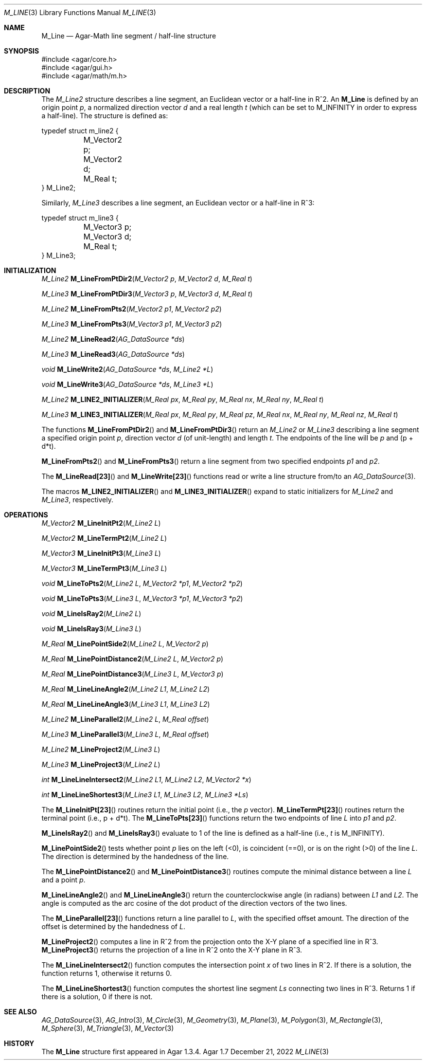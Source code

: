 .\"
.\" Copyright (c) 2009-2022 Julien Nadeau Carriere <vedge@csoft.net>
.\"
.\" Redistribution and use in source and binary forms, with or without
.\" modification, are permitted provided that the following conditions
.\" are met:
.\" 1. Redistributions of source code must retain the above copyright
.\"    notice, this list of conditions and the following disclaimer.
.\" 2. Redistributions in binary form must reproduce the above copyright
.\"    notice, this list of conditions and the following disclaimer in the
.\"    documentation and/or other materials provided with the distribution.
.\" 
.\" THIS SOFTWARE IS PROVIDED BY THE AUTHOR ``AS IS'' AND ANY EXPRESS OR
.\" IMPLIED WARRANTIES, INCLUDING, BUT NOT LIMITED TO, THE IMPLIED
.\" WARRANTIES OF MERCHANTABILITY AND FITNESS FOR A PARTICULAR PURPOSE
.\" ARE DISCLAIMED. IN NO EVENT SHALL THE AUTHOR BE LIABLE FOR ANY DIRECT,
.\" INDIRECT, INCIDENTAL, SPECIAL, EXEMPLARY, OR CONSEQUENTIAL DAMAGES
.\" (INCLUDING BUT NOT LIMITED TO, PROCUREMENT OF SUBSTITUTE GOODS OR
.\" SERVICES; LOSS OF USE, DATA, OR PROFITS; OR BUSINESS INTERRUPTION)
.\" HOWEVER CAUSED AND ON ANY THEORY OF LIABILITY, WHETHER IN CONTRACT,
.\" STRICT LIABILITY, OR TORT (INCLUDING NEGLIGENCE OR OTHERWISE) ARISING
.\" IN ANY WAY OUT OF THE USE OF THIS SOFTWARE EVEN IF ADVISED OF THE
.\" POSSIBILITY OF SUCH DAMAGE.
.\"
.Dd December 21, 2022
.Dt M_LINE 3
.Os Agar 1.7
.Sh NAME
.Nm M_Line
.Nd Agar-Math line segment / half-line structure
.Sh SYNOPSIS
.Bd -literal
#include <agar/core.h>
#include <agar/gui.h>
#include <agar/math/m.h>
.Ed
.Sh DESCRIPTION
.\" MANLINK(M_Line2)
.\" IMAGE(/widgets/VG_Line.png, "A line segment")
The
.Ft M_Line2
structure describes a line segment, an Euclidean vector or a half-line
in R^2.
An
.Nm
is defined by an origin point
.Va p ,
a normalized direction vector
.Va d
and a real length
.Fa t
(which can be set to
.Dv M_INFINITY
in order to express a half-line).
The structure is defined as:
.Bd -literal
.\" SYNTAX(c)
typedef struct m_line2 {
	M_Vector2 p;
	M_Vector2 d;
	M_Real t;
} M_Line2;
.Ed
.\" MANLINK(M_Line3)
.Pp
Similarly,
.Ft M_Line3
describes a line segment, an Euclidean vector or a half-line in R^3:
.Bd -literal
.\" SYNTAX(c)
typedef struct m_line3 {
	M_Vector3 p;
	M_Vector3 d;
	M_Real t;
} M_Line3;
.Ed
.Sh INITIALIZATION
.nr nS 1
.Ft M_Line2
.Fn M_LineFromPtDir2 "M_Vector2 p" "M_Vector2 d" "M_Real t"
.Pp
.Ft M_Line3
.Fn M_LineFromPtDir3 "M_Vector3 p" "M_Vector3 d" "M_Real t"
.Pp
.Ft M_Line2
.Fn M_LineFromPts2 "M_Vector2 p1" "M_Vector2 p2"
.Pp
.Ft M_Line3
.Fn M_LineFromPts3 "M_Vector3 p1" "M_Vector3 p2"
.Pp
.Ft M_Line2
.Fn M_LineRead2 "AG_DataSource *ds"
.Pp
.Ft M_Line3
.Fn M_LineRead3 "AG_DataSource *ds"
.Pp
.Ft void
.Fn M_LineWrite2 "AG_DataSource *ds" "M_Line2 *L"
.Pp
.Ft void
.Fn M_LineWrite3 "AG_DataSource *ds" "M_Line3 *L"
.Pp
.Ft M_Line2
.Fn M_LINE2_INITIALIZER "M_Real px" "M_Real py" "M_Real nx" "M_Real ny" "M_Real t"
.Pp
.Ft M_Line3
.Fn M_LINE3_INITIALIZER "M_Real px" "M_Real py" "M_Real pz" "M_Real nx" "M_Real ny" "M_Real nz" "M_Real t"
.Pp
.nr nS 0
The functions
.Fn M_LineFromPtDir2
and
.Fn M_LineFromPtDir3
return an
.Ft M_Line2
or
.Ft M_Line3
describing a line segment a specified origin point
.Fa p ,
direction vector
.Fa d
(of unit-length) and length
.Fa t .
The endpoints of the line will be
.Fa p
and (p + d*t).
.Pp
.Fn M_LineFromPts2
and
.Fn M_LineFromPts3
return a line segment from two specified endpoints
.Fa p1
and
.Fa p2 .
.Pp
The
.Fn M_LineRead[23]
and
.Fn M_LineWrite[23]
functions read or write a line structure from/to an
.Xr AG_DataSource 3 .
.Pp
The macros
.Fn M_LINE2_INITIALIZER
and
.Fn M_LINE3_INITIALIZER
expand to static initializers for
.Ft M_Line2
and
.Ft M_Line3 ,
respectively.
.Sh OPERATIONS
.nr nS 1
.Ft M_Vector2
.Fn M_LineInitPt2 "M_Line2 L"
.Pp
.Ft M_Vector2
.Fn M_LineTermPt2 "M_Line2 L"
.Pp
.Ft M_Vector3
.Fn M_LineInitPt3 "M_Line3 L"
.Pp
.Ft M_Vector3
.Fn M_LineTermPt3 "M_Line3 L"
.Pp
.Ft void
.Fn M_LineToPts2 "M_Line2 L" "M_Vector2 *p1" "M_Vector2 *p2"
.Pp
.Ft void
.Fn M_LineToPts3 "M_Line3 L" "M_Vector3 *p1" "M_Vector3 *p2"
.Pp
.Ft void
.Fn M_LineIsRay2 "M_Line2 L"
.Pp
.Ft void
.Fn M_LineIsRay3 "M_Line3 L"
.Pp
.Ft M_Real
.Fn M_LinePointSide2 "M_Line2 L" "M_Vector2 p"
.Pp
.Ft M_Real
.Fn M_LinePointDistance2 "M_Line2 L" "M_Vector2 p"
.Pp
.Ft M_Real
.Fn M_LinePointDistance3 "M_Line3 L" "M_Vector3 p"
.Pp
.Ft M_Real
.Fn M_LineLineAngle2 "M_Line2 L1" "M_Line2 L2"
.Pp
.Ft M_Real
.Fn M_LineLineAngle3 "M_Line3 L1" "M_Line3 L2"
.Pp
.Ft M_Line2
.Fn M_LineParallel2 "M_Line2 L" "M_Real offset"
.Pp
.Ft M_Line3
.Fn M_LineParallel3 "M_Line3 L" "M_Real offset"
.Pp
.Ft M_Line2
.Fn M_LineProject2 "M_Line3 L"
.Pp
.Ft M_Line3
.Fn M_LineProject3 "M_Line2 L"
.Pp
.Ft int
.Fn M_LineLineIntersect2 "M_Line2 L1" "M_Line2 L2" "M_Vector2 *x"
.Pp
.Ft int
.Fn M_LineLineShortest3 "M_Line3 L1" "M_Line3 L2" "M_Line3 *Ls"
.Pp
.nr nS 0
The
.Fn M_LineInitPt[23]
routines return the initial point (i.e., the
.Va p
vector).
.Fn M_LineTermPt[23]
routines return the terminal point (i.e., p + d*t).
The
.Fn M_LineToPts[23]
functions return the two endpoints of line
.Fa L
into
.Fa p1
and
.Fa p2 .
.Pp
.Fn M_LineIsRay2
and
.Fn M_LineIsRay3
evaluate to 1 of the line is defined as a half-line (i.e.,
.Va t
is
.Dv M_INFINITY ) .
.Pp
.Fn M_LinePointSide2
tests whether point
.Fa p
lies on the left (<0), is coincident (==0), or is on the right (>0)
of the line
.Fa L .
The direction is determined by the handedness of the line.
.Pp
The
.Fn M_LinePointDistance2
and
.Fn M_LinePointDistance3
routines compute the minimal distance between a line
.Fa L
and a point
.Fa p .
.Pp
.Fn M_LineLineAngle2
and
.Fn M_LineLineAngle3
return the counterclockwise angle (in radians) between
.Fa L1
and
.Fa L2 .
The angle is computed as the arc cosine of the dot product of the
direction vectors of the two lines.
.Pp
The
.Fn M_LineParallel[23]
functions return a line parallel to
.Fa L ,
with the specified offset amount.
The direction of the offset is determined by the handedness of
.Fa L .
.Pp
.Fn M_LineProject2
computes a line in R^2 from the projection onto the X-Y plane of a
specified line in R^3.
.Fn M_LineProject3
returns the projection of a line in R^2 onto the X-Y plane in R^3.
.Pp
The
.Fn M_LineLineIntersect2
function computes the intersection point
.Fa x
of two lines in R^2.
If there is a solution, the function returns 1, otherwise it returns 0.
.Pp
The
.Fn M_LineLineShortest3
function computes the shortest line segment
.Fa Ls
connecting two lines in R^3.
Returns 1 if there is a solution, 0 if there is not.
.Sh SEE ALSO
.Xr AG_DataSource 3 ,
.Xr AG_Intro 3 ,
.Xr M_Circle 3 ,
.Xr M_Geometry 3 ,
.Xr M_Plane 3 ,
.Xr M_Polygon 3 ,
.Xr M_Rectangle 3 ,
.Xr M_Sphere 3 ,
.Xr M_Triangle 3 ,
.Xr M_Vector 3
.Sh HISTORY
The
.Nm
structure first appeared in Agar 1.3.4.
